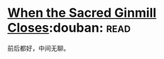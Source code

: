 * [[https://book.douban.com/subject/4759361/][When the Sacred Ginmill Closes]]:douban::read:
前后都好，中间无聊。
